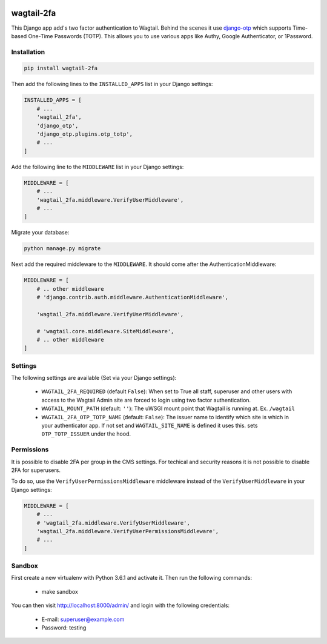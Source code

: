 .. start-no-pypi

.. image:: https://dev.azure.com/lab-digital-opensource/wagtail-2fa/_apis/build/status/labd.wagtail-2fa?branchName=master
    :target: https://dev.azure.com/lab-digital-opensource/wagtail-2fa/_build/latest?definitionId=3&branchName=master

.. image:: http://codecov.io/github/labd/wagtail-2fa/coverage.svg?branch=master
    :target: http://codecov.io/github/labd/wagtail-2fa?branch=master

.. image:: https://img.shields.io/pypi/v/wagtail-2fa.svg
    :target: https://pypi.python.org/pypi/wagtail-2fa/

.. image:: https://readthedocs.org/projects/wagtail-2fa/badge/?version=stable
    :target: https://wagtail-2fa.readthedocs.io/en/stable/?badge=stable

.. image:: https://img.shields.io/github/stars/labd/wagtail-2fa.svg?style=social&logo=github
    :target: https://github.com/labd/wagtail-2fa/stargazers

.. end-no-pypi

===========
wagtail-2fa
===========

This Django app add's two factor authentication to Wagtail. Behind the scenes
it use django-otp_ which supports Time-based One-Time Passwords (TOTP). This
allows you to use various apps like Authy, Google Authenticator, or
1Password.


.. _django-otp: https://django-otp-official.readthedocs.io


Installation
============

.. code-block:: shell

   pip install wagtail-2fa


Then add the following lines to the ``INSTALLED_APPS`` list in your Django
settings:

.. code-block:: python

    INSTALLED_APPS = [
        # ...
        'wagtail_2fa',
        'django_otp',
        'django_otp.plugins.otp_totp',
        # ...
    ]

Add the following line to the ``MIDDLEWARE`` list in your Django settings:

.. code-block:: python

    MIDDLEWARE = [
        # ...
        'wagtail_2fa.middleware.VerifyUserMiddleware',
        # ...
    ]

Migrate your database:

.. code-block:: shell

   python manage.py migrate

Next add the required middleware to the ``MIDDLEWARE``. It should come
after the AuthenticationMiddleware:

.. code-block:: python

    MIDDLEWARE = [
        # .. other middleware
        # 'django.contrib.auth.middleware.AuthenticationMiddleware',

        'wagtail_2fa.middleware.VerifyUserMiddleware',

        # 'wagtail.core.middleware.SiteMiddleware',
        # .. other middleware
    ]


Settings
========

The following settings are available (Set via your Django settings):

    - ``WAGTAIL_2FA_REQUIRED`` (default ``False``): When set to True all
      staff, superuser and other users with access to the Wagtail Admin site
      are forced to login using two factor authentication.
    - ``WAGTAIL_MOUNT_PATH`` (default: ``''``): The uWSGI mount point that
      Wagtail is running at. Ex. ``/wagtail``
    - ``WAGTAIL_2FA_OTP_TOTP_NAME`` (default: ``False``): The issuer name to
      identify which site is which in your authenticator app. If not set and
      ``WAGTAIL_SITE_NAME`` is defined it uses this. sets ``OTP_TOTP_ISSUER``
      under the hood.


Permissions
===========
It is possible to disable 2FA per group in the CMS settings.
For techical and security reasons it is not possible to
disable 2FA for superusers.

To do so, use the ``VerifyUserPermissionsMiddleware`` middleware instead of the ``VerifyUserMiddleware`` in your Django settings:

.. code-block:: python

    MIDDLEWARE = [
        # ...
        # 'wagtail_2fa.middleware.VerifyUserMiddleware',
        'wagtail_2fa.middleware.VerifyUserPermissionsMiddleware',
        # ...
    ]

Sandbox
=======
First create a new virtualenv with Python 3.6.1 and activate it. Then run
the following commands:

    - make sandbox

You can then visit http://localhost:8000/admin/ and login with the following
credentials:

    - E-mail: superuser@example.com
    - Password: testing
